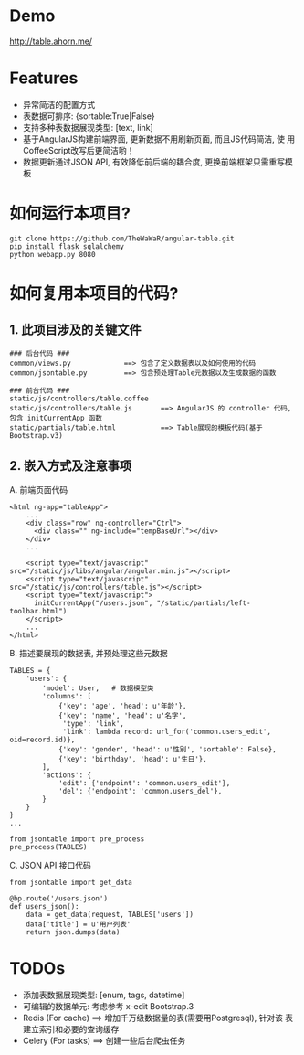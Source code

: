 * Demo
 http://table.ahorn.me/


* Features
+ 异常简洁的配置方式
+ 表数据可排序: {sortable:True|False}
+ 支持多种表数据展现类型: [text, link]
+ 基于AngularJS构建前端界面, 更新数据不用刷新页面, 而且JS代码简洁, 使
  用CoffeeScript改写后更简洁哟！
+ 数据更新通过JSON API, 有效降低前后端的耦合度, 更换前端框架只需重写模板


* 如何运行本项目?
#+BEGIN_SRC
git clone https://github.com/TheWaWaR/angular-table.git
pip install flask_sqlalchemy
python webapp.py 8080
#+END_SRC


* 如何复用本项目的代码?
** 1. 此项目涉及的关键文件
   
#+BEGIN_SRC
### 后台代码 ###
common/views.py             ==> 包含了定义数据表以及如何使用的代码
common/jsontable.py         ==> 包含预处理Table元数据以及生成数据的函数

### 前台代码 ###
static/js/controllers/table.coffee
static/js/controllers/table.js       ==> AngularJS 的 controller 代码, 包含 initCurrentApp 函数
static/partials/table.html           ==> Table展现的模板代码(基于Bootstrap.v3)
#+END_SRC

** 2. 嵌入方式及注意事项
A. 前端页面代码
#+BEGIN_SRC
<html ng-app="tableApp">
    ...
    <div class="row" ng-controller="Ctrl">
      <div class="" ng-include="tempBaseUrl"></div>
    </div>
    ...

    <script type="text/javascript" src="/static/js/libs/angular/angular.min.js"></script>
    <script type="text/javascript" src="/static/js/controllers/table.js"></script>    
    <script type="text/javascript">
      initCurrentApp("/users.json", "/static/partials/left-toolbar.html")
    </script>
    ...
</html>
#+END_SRC

B. 描述要展现的数据表, 并预处理这些元数据
#+BEGIN_SRC
TABLES = {
    'users': {
        'model': User,   # 数据模型类
        'columns': [
            {'key': 'age', 'head': u'年龄'},
            {'key': 'name', 'head': u'名字',
             'type': 'link',
             'link': lambda record: url_for('common.users_edit', oid=record.id)},
            {'key': 'gender', 'head': u'性别', 'sortable': False},
            {'key': 'birthday', 'head': u'生日'},
        ],
        'actions': {
            'edit': {'endpoint': 'common.users_edit'},
            'del': {'endpoint': 'common.users_del'},
        }
    }
}
...

from jsontable import pre_process
pre_process(TABLES)
#+END_SRC

C. JSON API 接口代码
#+BEGIN_SRC
from jsontable import get_data

@bp.route('/users.json')
def users_json():
    data = get_data(request, TABLES['users'])
    data['title'] = u'用户列表'
    return json.dumps(data)
#+END_SRC


* TODOs
+ 添加表数据展现类型: [enum, tags, datetime]
+ 可编辑的数据单元: 考虑参考 x-edit Bootstrap.3
+ Redis (For cache) ==> 增加千万级数据量的表(需要用Postgresql), 针对该
  表建立索引和必要的查询缓存
+ Celery (For tasks) ==> 创建一些后台爬虫任务
